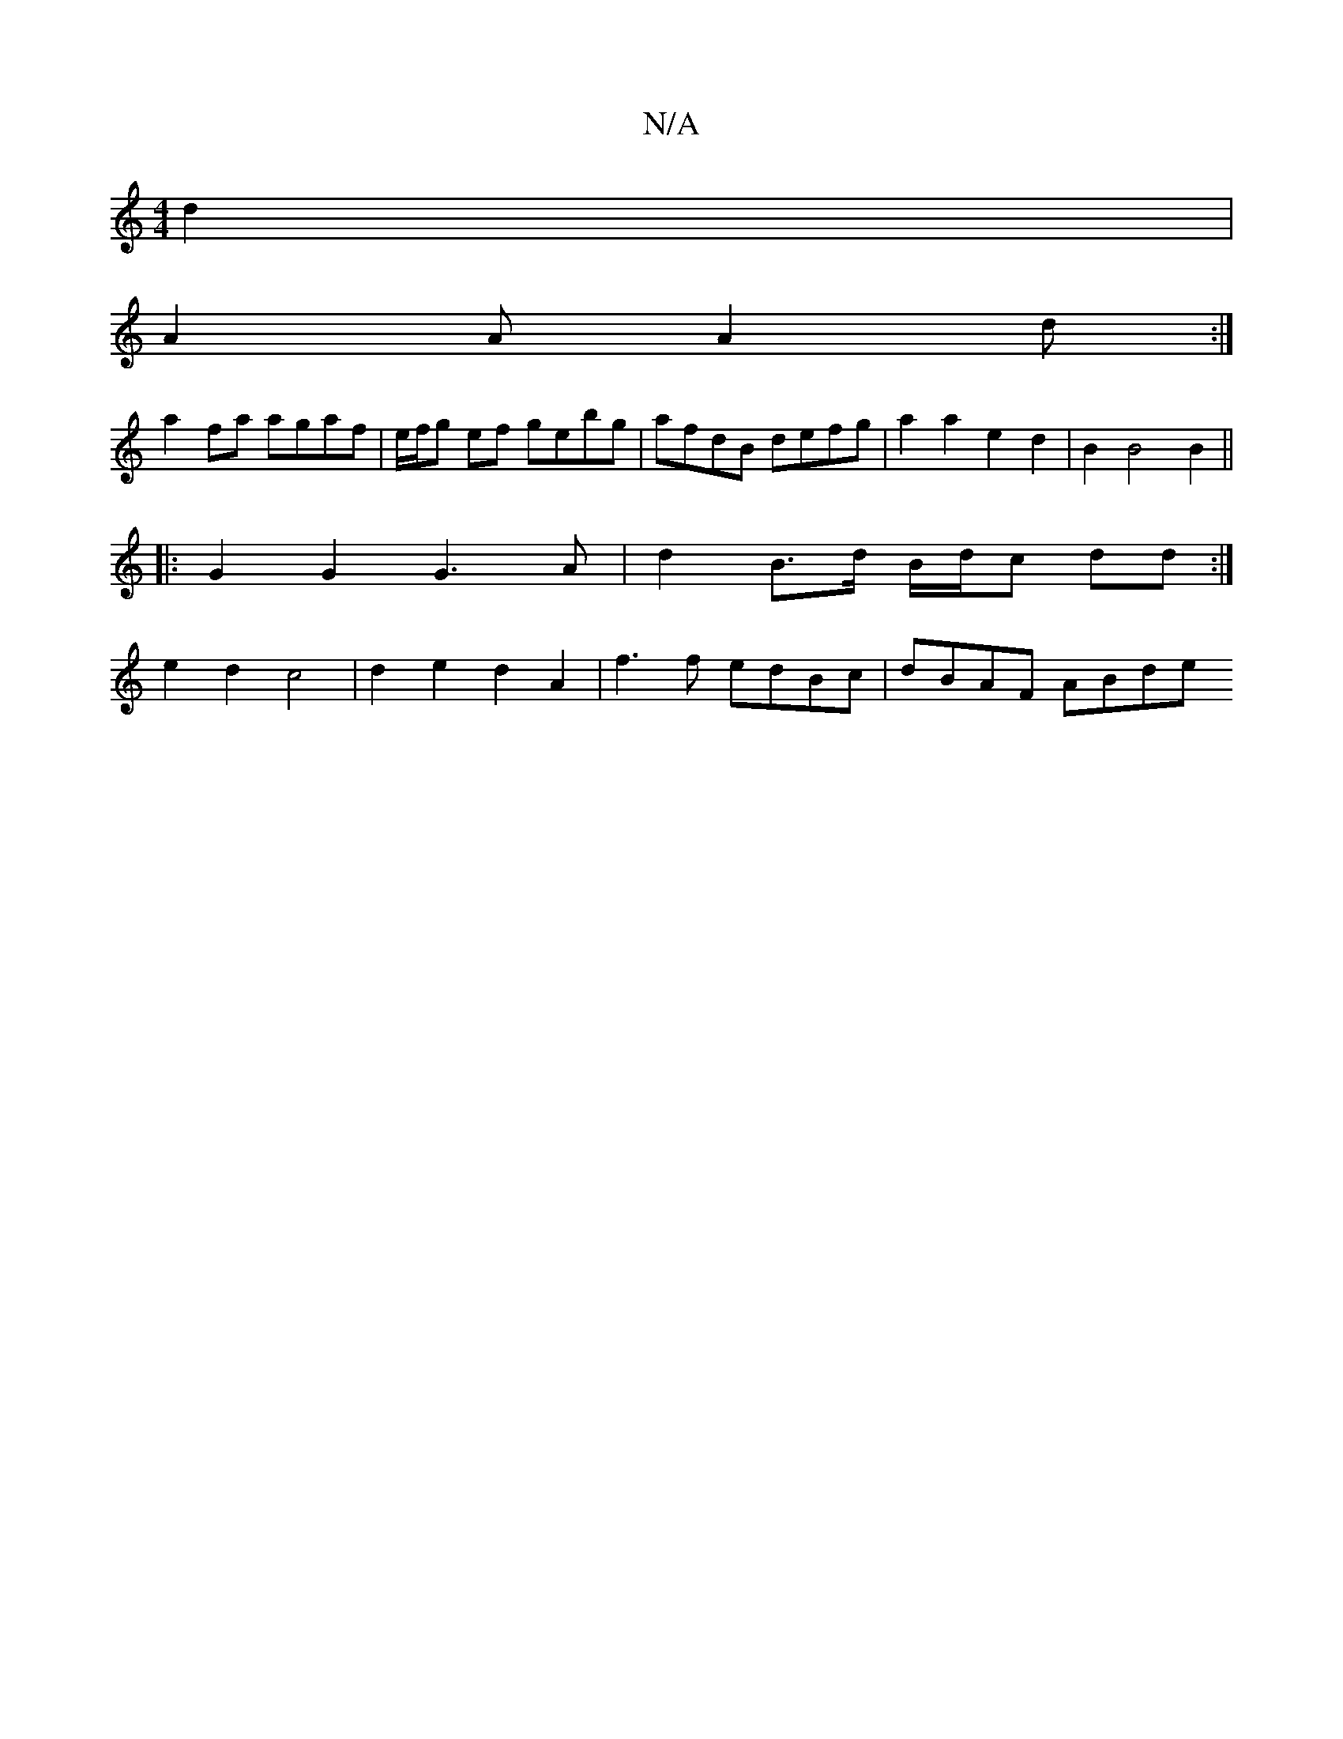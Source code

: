 X:1
T:N/A
M:4/4
R:N/A
K:Cmajor
 d2 |
M:7/8] {G}EDF GFE DDD |2 G2B GAe d3:|
A2A A2d:|
a2fa agaf | e/f/g ef gebg | afdB defg | a2 a2 e2d2 | B2 B4 B2 ||
|: G2 G2 G3 A | d2 B>d B/d/c dd:|
e2 d2 c4 | d2 e2 d2 A2 | f3 f edBc | dBAF ABde 